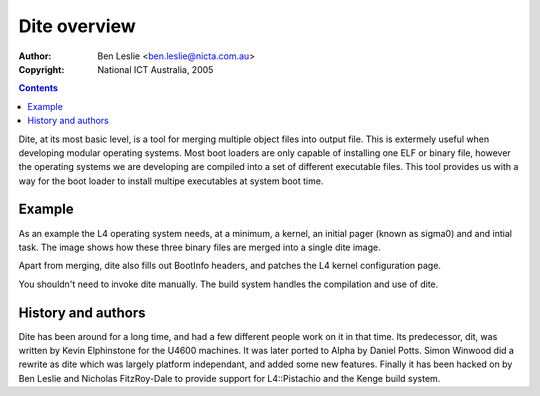 ===============
 Dite overview
===============

:Author: Ben Leslie <ben.leslie@nicta.com.au>
:Copyright: National ICT Australia, 2005

.. contents::

Dite, at its most basic level, is a tool for merging multiple object
files into output file. This is extermely useful when developing
modular operating systems. Most boot loaders are only capable of
installing one ELF or binary file, however the operating systems we
are developing are compiled into a set of different executable
files. This tool provides us with a way for the boot loader to install
multipe executables at system boot time.

Example
=========

As an example the L4 operating system needs, at a minimum, a kernel,
an initial pager (known as sigma0) and and intial task. The image
shows how these three binary files are merged into a single dite
image.

.. image:: dite_with_bootinfo_explanation.png

Apart from merging, dite also fills out BootInfo headers, and patches
the L4 kernel configuration page.

You shouldn't need to invoke dite manually. The build system handles
the compilation and use of dite.

History and authors
====================

Dite has been around for a long time, and had a few different people
work on it in that time. Its predecessor, dit, was written by Kevin
Elphinstone for the U4600 machines. It was later ported to Alpha by
Daniel Potts. Simon Winwood did a rewrite as dite which was largely
platform independant, and added some new features. Finally it has been
hacked on by Ben Leslie and Nicholas FitzRoy-Dale to provide support
for L4::Pistachio and the Kenge build system.
